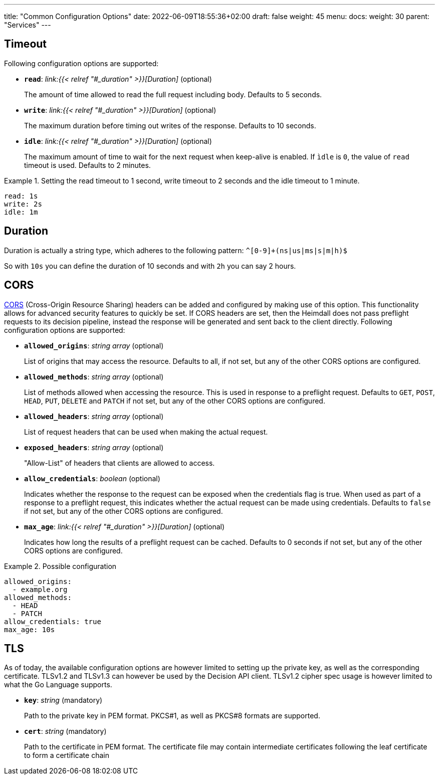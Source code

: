 ---
title: "Common Configuration Options"
date: 2022-06-09T18:55:36+02:00
draft: false
weight: 45
menu:
  docs:
    weight: 30
    parent: "Services"
---

== Timeout

Following configuration options are supported:

* *`read`*: _link:{{< relref "#_duration" >}}[Duration]_ (optional)
+
The amount of time allowed to read the full request including body. Defaults to 5 seconds.

* *`write`*: _link:{{< relref "#_duration" >}}[Duration]_ (optional)
+
The maximum duration before timing out writes of the response. Defaults to 10 seconds.

* *`idle`*: _link:{{< relref "#_duration" >}}[Duration]_ (optional)
+
The maximum amount of time to wait for the next request when keep-alive is enabled. If `ìdle` is `0`, the value of `read` timeout is used. Defaults to 2 minutes.

.Setting the read timeout to 1 second, write timeout to 2 seconds and the idle timeout to 1 minute.
====
[source, yaml]
----
read: 1s
write: 2s
idle: 1m
----
====

== Duration

Duration is actually a string type, which adheres to the following pattern: `^[0-9]+(ns|us|ms|s|m|h)$`

So with `10s` you can define the duration of 10 seconds and with `2h` you can say 2 hours.

== CORS

https://developer.mozilla.org/en-US/docs/Web/HTTP/CORS[CORS] (Cross-Origin Resource Sharing) headers can be added and configured by making use of this option. This functionality allows for advanced security features to quickly be set. If CORS headers are set, then the Heimdall does not pass preflight requests to its decision pipeline, instead the response will be generated and sent back to the client directly. Following configuration options are supported:

* *`allowed_origins`*: _string array_ (optional)
+
List of origins that may access the resource. Defaults to all, if not set, but any of the other CORS options are configured.

* *`allowed_methods`*: _string array_ (optional)
+
List of methods allowed when accessing the resource. This is used in response to a preflight request. Defaults to `GET`, `POST`, `HEAD`, `PUT`, `DELETE` and `PATCH` if not set, but any of the other CORS options are configured.

* *`allowed_headers`*: _string array_ (optional)
+
List of request headers that can be used when making the actual request.

* *`exposed_headers`*: _string array_ (optional)
+
"Allow-List" of headers that clients are allowed to access.

* *`allow_credentials`*: _boolean_ (optional)
+
Indicates whether the response to the request can be exposed when the credentials flag is true. When used as part of a response to a preflight request, this indicates whether the actual request can be made using credentials. Defaults to `false` if not set, but any of the other CORS options are configured.

* *`max_age`*: _link:{{< relref "#_duration" >}}[Duration]_ (optional)
+
Indicates how long the results of a preflight request can be cached. Defaults to 0 seconds if not set, but any of the other CORS options are configured.

.Possible configuration
====
[source, yaml]
----
allowed_origins:
  - example.org
allowed_methods:
  - HEAD
  - PATCH
allow_credentials: true
max_age: 10s
----
====

== TLS
As of today, the available configuration options are however limited to setting up the private key, as well as the corresponding certificate. TLSv1.2 and TLSv1.3 can however be used by the Decision API client. TLSv1.2 cipher spec usage is however limited to what the Go Language supports.

* *`key`*: _string_ (mandatory)
+
Path to the private key in PEM format. PKCS#1, as well as PKCS#8 formats are supported.

* *`cert`*: _string_ (mandatory)
+
Path to the certificate in PEM format. The certificate file may contain intermediate certificates following the leaf certificate to form a certificate chain